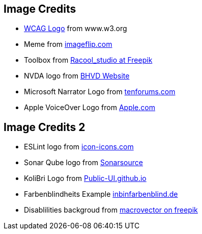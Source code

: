 == Image Credits

* https://www.w3.org/StyleSheets/TR/2016/logos/W3C[WCAG Logo] from www.w3.org
* Meme from https://i.imgflip.com/7ppbe4.jpg[imageflip.com]
* Toolbox from https://de.freepik.com/fotos-kostenlos/diy-werkzeuge_8992057.htm#query=toolbox&position=4&from_view=search&track=sph[Racool_studio at Freepik]
* NVDA logo from https://www.bhvd.de/bilder/nvda-box.png[BHVD Website]
* Microsoft Narrator Logo from https://www.tenforums.com/geek/gars/images/2/types/thumb_15576170910_arrator.png[tenforums.com]
* Apple VoiceOver Logo from https://www.apple.com/v/accessibility/r/images/shared/voiceover__e4sa7zp6ku0y_large_2x.png[Apple.com]

== Image Credits 2

* ESLint logo from https://icon-icons.com/de/symbol/eslint-logo/170171[icon-icons.com]
* Sonar Qube logo from https://www.sonarsource.com/logos-and-usage/[Sonarsource]
* KoliBri Logo from https://public-ui.github.io/[Public-UI.github.io]
* Farbenblindheits Example https://www.ichbinfarbenblind.de/simulatoren-farbenblindheit[inbinfarbenblind.de]
* Disablilities backgroud from https://de.freepik.com/vektoren-kostenlos/behinderte-menschen-icons-set_3799745.htm#query=Behinderung&position=4&from_view=search&track=sph[ macrovector on freepik]
